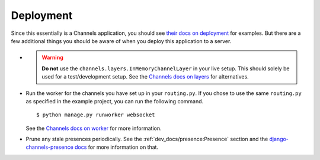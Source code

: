 Deployment
==========

Since this essentially is a Channels application, you should see
`their docs on deployment <https://channels.readthedocs.io/en/2.x/deploying.html>`_ for examples.
But there are a few additional things you should be aware of when you deploy this application to a server.

* .. warning::

     **Do not** use the ``channels.layers.InMemoryChannelLayer`` in your live setup. This should solely be used for a
     test/development setup. See the
     `Channels docs on layers <https://channels.readthedocs.io/en/2.x/topics/channel_layers.html>`_ for alternatives.

* Run the worker for the channels you have set up in your ``routing.py``. If you chose to use the same ``routing.py`` as
  specified in the example project, you can run the following command. ::

  $ python manage.py runworker websocket

  See the
  `Channels docs on worker <https://channels.readthedocs.io/en/2.x/topics/worker.html#receiving-and-consumers>`_ for
  more information.

* Prune any stale presences periodically. See the :ref:`dev_docs/presence:Presence` section and the
  `django-channels-presence docs <https://django-channels-presence.readthedocs.io/en/latest/usage.html#pruning-stale-connections>`_
  for more information on that.
